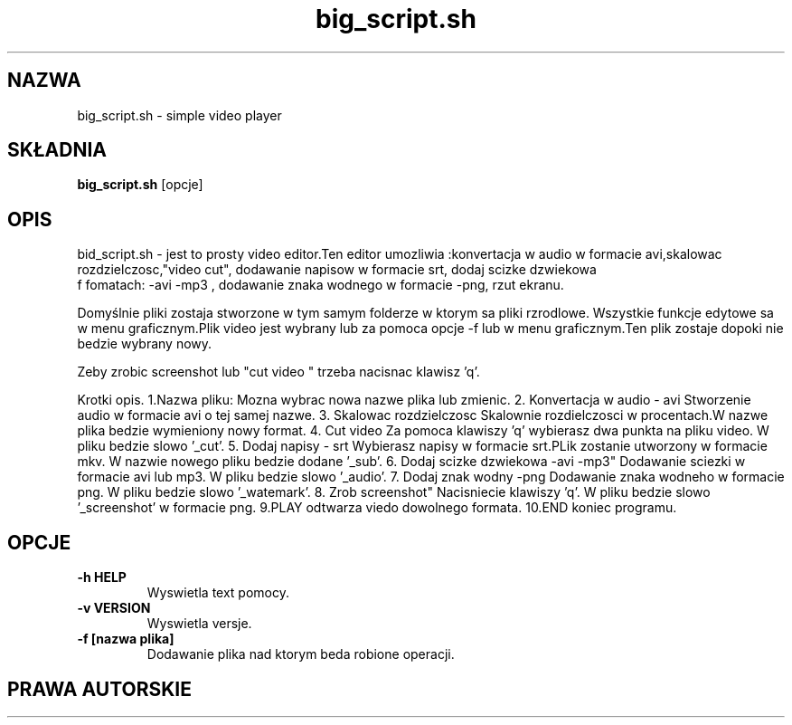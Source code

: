 .\" Someone tell emacs that this is an -*- nroff -*- source file.
.\" Copyright 1997, 1998, 1999 Guy Maor.
.\" Adduser and this manpage are copyright 1995 by Ted Hajek,
.\" With much borrowing from the original adduser copyright 1994 by
.\" Ian Murdock.
.\" This is free software; see the GNU General Public License version
.\" 2 or later for copying conditions.  There is NO warranty.
.\"*******************************************************************
.\"
.\" This file was generated with po4a. Translate the source file.
.\"
.\"*******************************************************************
.TH big_script.sh "wersja 3.118ubuntu2" "Debian GNU/Linux" 
.SH NAZWA
big_script.sh \- simple video player
.SH SKŁADNIA
\fBbig_script.sh \fP [opcje] 
.SH OPIS
.PP
bid_script.sh - jest to prosty video editor.Ten editor umozliwia :konvertacja w audio w formacie
avi,skalowac rozdzielczosc,"video cut", dodawanie napisow  w formacie srt, dodaj scizke dzwiekowa
 f fomatach: -avi -mp3 , dodawanie znaka wodnego w formacie  -png,  rzut ekranu.


Domyślnie pliki zostaja stworzone w tym samym folderze w ktorym sa pliki rzrodlowe.
Wszystkie funkcje edytowe sa w menu graficznym.Plik video jest wybrany lub za pomoca opcje -f
lub w menu graficznym.Ten plik zostaje dopoki nie bedzie wybrany nowy.

Zeby zrobic screenshot lub "cut video " trzeba nacisnac klawisz 'q'.

Krotki opis.
1.Nazwa pliku:
Mozna wybrac nowa nazwe plika lub zmienic.
2. Konvertacja w audio - avi
Stworzenie audio w formacie avi o tej samej nazwe.
3. Skalowac rozdzielczosc
Skalownie rozdielczosci w procentach.W nazwe plika bedzie wymieniony nowy format.
4. Cut video
Za pomoca klawiszy 'q' wybierasz dwa punkta na pliku video.
W pliku bedzie slowo '_cut'.
5. Dodaj napisy - srt
Wybierasz napisy w formacie srt.PLik zostanie utworzony w formacie mkv.
W nazwie nowego pliku bedzie dodane '_sub'.
6. Dodaj scizke dzwiekowa -avi -mp3"
Dodawanie sciezki w formacie avi lub mp3.
W pliku bedzie slowo '_audio'.
7. Dodaj znak wodny -png
Dodawanie znaka wodneho w formacie png.
W pliku bedzie slowo '_watemark'.
8. Zrob screenshot"
Nacisniecie klawiszy 'q'.
W pliku bedzie slowo '_screenshot' w formacie png.
9.PLAY
odtwarza viedo dowolnego formata.
10.END
koniec programu.
.SH OPCJE
.TP 
\fB\-h HELP\fP
Wyswietla text pomocy.
.TP 
\fB\-v VERSION\fP
Wyswietla versje.
.TP 
\fB\-f [nazwa plika]\fP
Dodawanie plika nad ktorym beda robione operacji.


.SH "PRAWA AUTORSKIE"